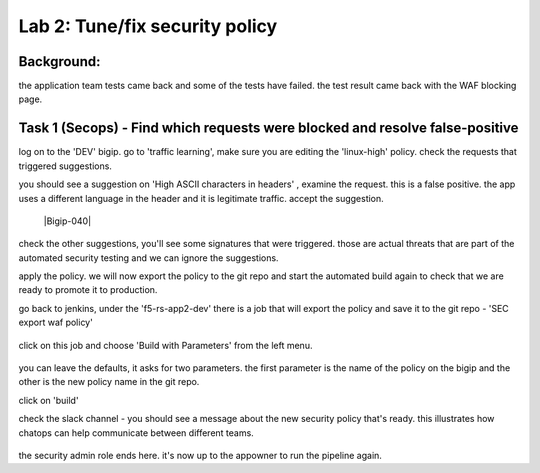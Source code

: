 Lab 2: Tune/fix security policy
----------------------------

Background: 
~~~~~~~~~~~~~

the application team tests came back and some of the tests have failed. the test result came back with the WAF blocking page.  
 
 
Task 1 (Secops) - Find which requests were blocked and resolve false-positive 
~~~~~~~~~~~~~~~~~~~~~~~~~~~~~~~~~~~~~~~~~~~~~~~~~~~~~

log on to the 'DEV' bigip. 
go to 'traffic learning', make sure you are editing the 'linux-high' policy. 
check the requests that triggered suggestions. 

you should see a suggestion on 'High ASCII characters in headers' , examine the request. this is a false positive. the app uses a different language in the header and it is legitimate traffic. 
accept the suggestion.

	|Bigip-040|

check the other suggestions, you'll see some signatures that were triggered. those are actual threats that are part of the automated security testing and we can ignore the suggestions. 

apply the policy. we will now export the policy to the git repo and start the automated build again to check that we are ready to promote it to production. 

go back to jenkins, under the 'f5-rs-app2-dev' there is a job that will export the policy and save it to the git repo - 'SEC export waf policy'

	|jenkins075|
   
click on this job and choose 'Build with Parameters' from the left menu. 

	|jenkins080|
	
you can leave the defaults, it asks for two parameters. the first parameter is the name of the policy on the bigip and the other is the new policy name in the git repo.  

click on 'build' 

check the slack channel - you should see a message about the new security policy that's ready. 
this illustrates how chatops can help communicate between different teams. 

	|Slack-030|

the security admin role ends here. it's now up to the appowner to run the pipeline again. 


   
.. |Bigip-040| .. image:: images/Bigip-040.PNG
   
.. |jenkins075| image:: images/jenkins075.PNG 
   
.. |jenkins080| image:: images/jenkins080.PNG
   
.. |Slack-030| image:: images/Slack-030.PNG
   
